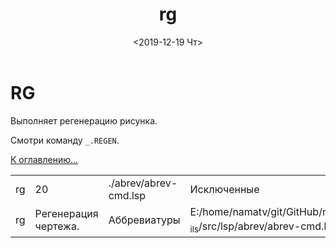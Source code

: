 #+OPTIONS: ':nil *:t -:t ::t <:t H:3 \n:nil ^:t arch:headline
#+OPTIONS: author:t broken-links:nil c:nil creator:nil
#+OPTIONS: d:(not "LOGBOOK") date:t e:t email:nil f:t inline:t num:t
#+OPTIONS: p:nil pri:nil prop:nil stat:t tags:t tasks:t tex:t
#+OPTIONS: timestamp:t title:t toc:t todo:t |:t
#+TITLE: rg
#+DATE: <2019-12-19 Чт>
#+AUTHOR:
#+EMAIL: namatv@KO11-118383
#+LANGUAGE: en
#+SELECT_TAGS: export
#+EXCLUDE_TAGS: noexport
#+CREATOR: Emacs 26.3 (Org mode 9.1.9)

* RG
Выполняет регенерацию рисунка.

Смотри команду =_.REGEN=.

 [[../mnasoft_command_list.org][К оглавлению...]]

| rg |                   20 | ./abrev/abrev-cmd.lsp | Исключенные                                                                   |
| rg | Регенерация чертежа. | Аббревиатуры          | E:/home/namatv/git/GitHub/mnasoft/MNAS_acad_utils/src/lsp/abrev/abrev-cmd.lsp |
